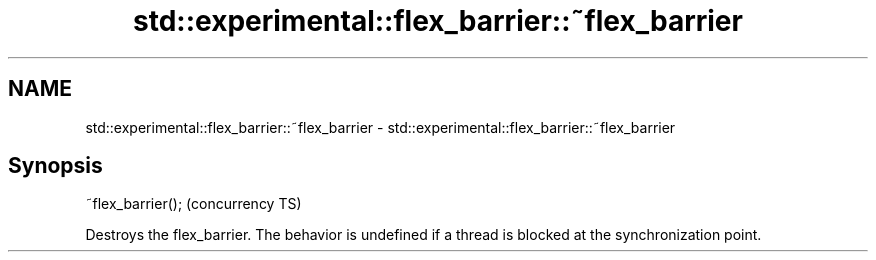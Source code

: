 .TH std::experimental::flex_barrier::~flex_barrier 3 "2020.03.24" "http://cppreference.com" "C++ Standard Libary"
.SH NAME
std::experimental::flex_barrier::~flex_barrier \- std::experimental::flex_barrier::~flex_barrier

.SH Synopsis

~flex_barrier();  (concurrency TS)

Destroys the flex_barrier.
The behavior is undefined if a thread is blocked at the synchronization point.



